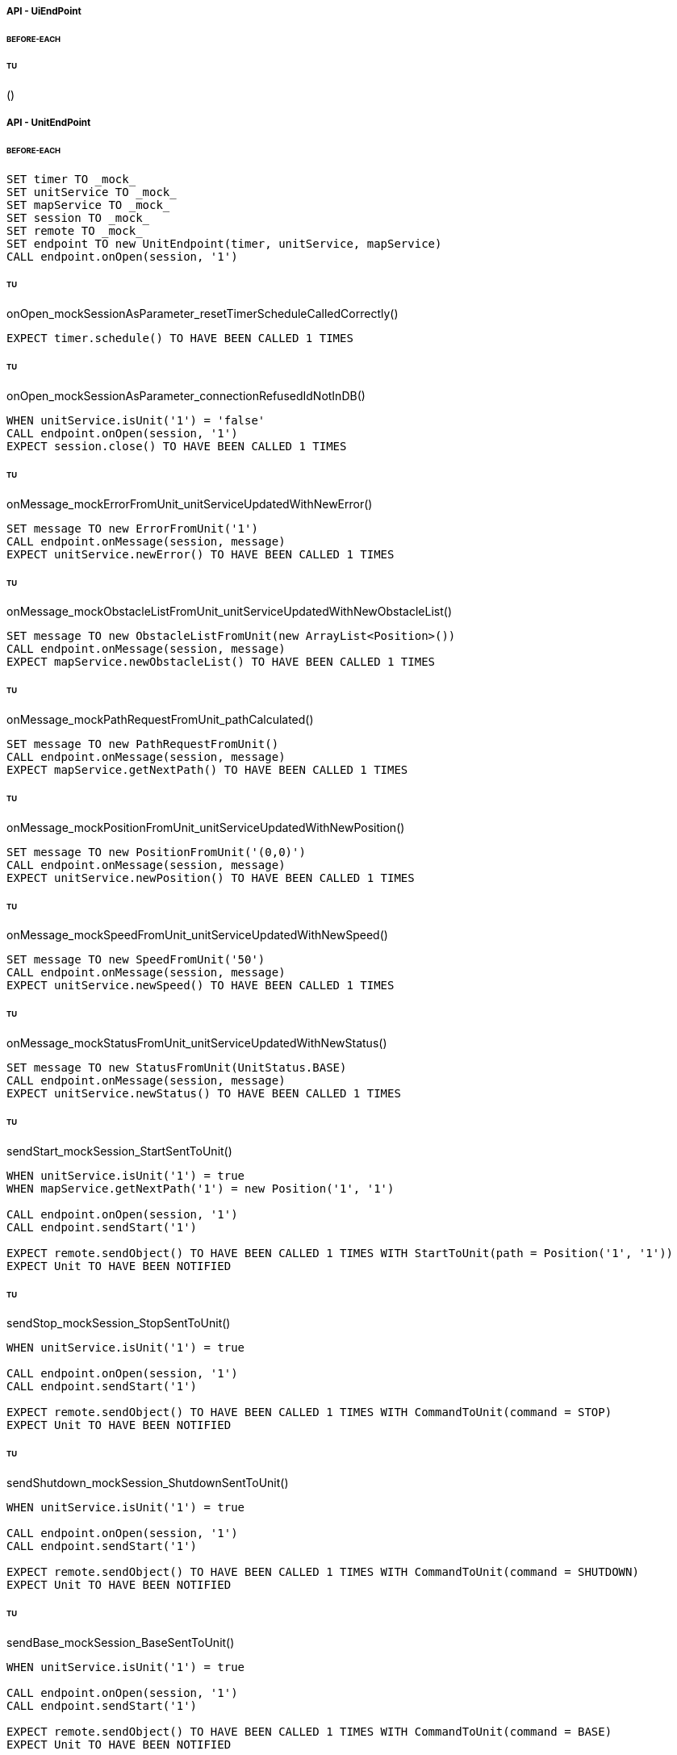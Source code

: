 ===== API - UiEndPoint
====== BEFORE-EACH
[source]
----

----

====== TU
()
[source]
----

----

===== API - UnitEndPoint
====== BEFORE-EACH
[source]
----
SET timer TO _mock_
SET unitService TO _mock_
SET mapService TO _mock_
SET session TO _mock_
SET remote TO _mock_
SET endpoint TO new UnitEndpoint(timer, unitService, mapService)
CALL endpoint.onOpen(session, '1')
----

====== TU
onOpen_mockSessionAsParameter_resetTimerScheduleCalledCorrectly()
[source]
----
EXPECT timer.schedule() TO HAVE BEEN CALLED 1 TIMES
----

====== TU
onOpen_mockSessionAsParameter_connectionRefusedIdNotInDB()
[source]
----
WHEN unitService.isUnit('1') = 'false'
CALL endpoint.onOpen(session, '1')
EXPECT session.close() TO HAVE BEEN CALLED 1 TIMES
----

====== TU
onMessage_mockErrorFromUnit_unitServiceUpdatedWithNewError()
[source]
----
SET message TO new ErrorFromUnit('1')
CALL endpoint.onMessage(session, message)
EXPECT unitService.newError() TO HAVE BEEN CALLED 1 TIMES
----

====== TU
onMessage_mockObstacleListFromUnit_unitServiceUpdatedWithNewObstacleList()
[source]
----
SET message TO new ObstacleListFromUnit(new ArrayList<Position>())
CALL endpoint.onMessage(session, message)
EXPECT mapService.newObstacleList() TO HAVE BEEN CALLED 1 TIMES
----

====== TU
onMessage_mockPathRequestFromUnit_pathCalculated()
[source]
----
SET message TO new PathRequestFromUnit()
CALL endpoint.onMessage(session, message)
EXPECT mapService.getNextPath() TO HAVE BEEN CALLED 1 TIMES
----

====== TU
onMessage_mockPositionFromUnit_unitServiceUpdatedWithNewPosition()
[source]
----
SET message TO new PositionFromUnit('(0,0)')
CALL endpoint.onMessage(session, message)
EXPECT unitService.newPosition() TO HAVE BEEN CALLED 1 TIMES
----

====== TU
onMessage_mockSpeedFromUnit_unitServiceUpdatedWithNewSpeed()
[source]
----
SET message TO new SpeedFromUnit('50')
CALL endpoint.onMessage(session, message)
EXPECT unitService.newSpeed() TO HAVE BEEN CALLED 1 TIMES
----

====== TU
onMessage_mockStatusFromUnit_unitServiceUpdatedWithNewStatus()
[source]
----
SET message TO new StatusFromUnit(UnitStatus.BASE)
CALL endpoint.onMessage(session, message)
EXPECT unitService.newStatus() TO HAVE BEEN CALLED 1 TIMES
----

====== TU
sendStart_mockSession_StartSentToUnit()
[source]
----
WHEN unitService.isUnit('1') = true
WHEN mapService.getNextPath('1') = new Position('1', '1')

CALL endpoint.onOpen(session, '1')
CALL endpoint.sendStart('1')

EXPECT remote.sendObject() TO HAVE BEEN CALLED 1 TIMES WITH StartToUnit(path = Position('1', '1'))
EXPECT Unit TO HAVE BEEN NOTIFIED
----

====== TU
sendStop_mockSession_StopSentToUnit()
[source]
----
WHEN unitService.isUnit('1') = true

CALL endpoint.onOpen(session, '1')
CALL endpoint.sendStart('1')

EXPECT remote.sendObject() TO HAVE BEEN CALLED 1 TIMES WITH CommandToUnit(command = STOP)
EXPECT Unit TO HAVE BEEN NOTIFIED
----

====== TU
sendShutdown_mockSession_ShutdownSentToUnit()
[source]
----
WHEN unitService.isUnit('1') = true

CALL endpoint.onOpen(session, '1')
CALL endpoint.sendStart('1')

EXPECT remote.sendObject() TO HAVE BEEN CALLED 1 TIMES WITH CommandToUnit(command = SHUTDOWN)
EXPECT Unit TO HAVE BEEN NOTIFIED
----

====== TU
sendBase_mockSession_BaseSentToUnit()
[source]
----
WHEN unitService.isUnit('1') = true

CALL endpoint.onOpen(session, '1')
CALL endpoint.sendStart('1')

EXPECT remote.sendObject() TO HAVE BEEN CALLED 1 TIMES WITH CommandToUnit(command = BASE)
EXPECT Unit TO HAVE BEEN NOTIFIED
----

====== TU
closeConnection_mockSession_ConnectionClosed()
[source]
----
WHEN unitService.isUnit('1') = true

CALL endpoint.onOpen(session, '1')
CALL endpoint.closeConnection('1')

EXPECT session.close() TO HAVE BEEN CALLED 1 TIMES
----

===== Business - MapServiceImpl
====== BEFORE-EACH
[source]
----
SET map TO _mock_
SET unitRepo TO _mock_
SET obsRepo TO _mock_
SET mapRepo TO _mock_
SET mapSignal TO _mock_
SET obstacleSignal TO _mock_
SET test TO new MapServiceImpl(unitRepo, obsRepo, mapRepo, mapSignal, obstaclesSignal)
SET test.map TO map
----

====== TU
newMap_StringWithAllTypeOfCells_Calculated()
[source]
----
SET lista TO new List<Cell> with (6*2) new Cells
SET mappa TO new String(">_^<BP\nxx>_^+")
CALL test.newMap(mappa)
EXPECT mapSignal.emit() TO HAVE BEEN CALLED 1 TIMES
EXPECT new Grid(6*2) = test.getMap().getCells()
----

====== TU
isValid_BetweenRangeXAndY_ReturnTrue()
[source]
----
WHEN (map.getLength() = '5') AND (map.getHeight() = '5')
EXPECT test.isValid('3', '3') = true
----

====== TU
isValid_ValueOutsideRangeX_ReturnFalse()
[source]
----
WHEN (map.getLength() = '5') AND (map.getHeight() = '5')
EXPECT test.isValid('6', '4') = false
----

====== TU
isValid_ValueOutsideRangeY_ReturnFalse()
[source]
----
WHEN (map.getLength() = '5') AND (map.getHeight() = '5')
EXPECT test.isValid('4', '6') = false
----

====== TU
addNeighbors_CellDirectionAll_ReturnAll()
[source]
----
SET expectedList TO ['(4,5)', '(6,5)', '(5,4)', '(5,6)']
WHEN (map.getLength() = '10') AND (map.getHeight() = '10')
WHEN (cellina.getPosition() = '(5,5)') AND (cellina.getDirection() = 'ALL')
CALL addNeighbors(cellina, inputList)
EXPECT inputList = expectedList
----

====== TU
addNeighbors_CellDirectionRight_ReturnAllExceptLeft()
[source]
----
SET expectedList TO ['(6,5)', '(5,4)', '(5,6)']
WHEN (map.getLength() = '10') AND (map.getHeight() = '10')
WHEN (cellina.getPosition() = '(5,5)') AND (cellina.getDirection() = 'RIGHT')
CALL addNeighbors(cellina, inputList)
EXPECT inputList = expectedList
----

====== TU
addNeighbors_CellDirectionLeft_ReturnAllExceptRight()
[source]
----
SET expectedList TO ['(4,5)', '(5,4)', '(5,6)']
WHEN (map.getLength() = '10') AND (map.getHeight() = '10')
WHEN (cellina.getPosition() = '(5,5)') AND (cellina.getDirection() = 'LEFT')
CALL addNeighbors(cellina, inputList)
EXPECT inputList = expectedList
----

====== TU
addNeighbors_CellDirectionUP_ReturnAllExceptDown()
[source]
----
SET expectedList TO ['(4,5)', '(6,5)', '(5,4)']
WHEN (map.getLength() = '10') AND (map.getHeight() = '10')
WHEN (cellina.getPosition() = '(5,5)') AND (cellina.getDirection() = 'UP')
CALL addNeighbors(cellina, inputList)
EXPECT inputList = expectedList
----

====== TU
addNeighbors_CellDirectionDown_ReturnAllExceptUp()
[source]
----
SET expectedList TO ['(4,5)', '(6,5)', '(5,6)']
WHEN (map.getLength() = '10') AND (map.getHeight() = '10')
WHEN (cellina.getPosition() = '(5,5)') AND (cellina.getDirection() = 'DOWN')
CALL addNeighbors(cellina, inputList)
EXPECT inputList = expectedList
----

====== TU
addNeighbors_CellDirectionNone_ReturnNone()
[source]
----
SET expectedList TO []
WHEN (map.getLength() = '10') AND (map.getHeight() = '10')
WHEN (cellina.getPosition() = '(5,5)') AND (cellina.getDirection() = 'NONE')
CALL addNeighbors(cellina, inputList)
EXPECT inputList = expectedList
----

====== TU
getNeighbor_AllNeighbors_ReturnNeighbors()
[source]
----
WHEN (map.getLength() = '10') AND (map.getHeight() = '10')
SET cell TO '(2,2)'
SET distance = '5'
SET distances[][] = {{1,1,1,1},{1,1,5,1},{1,1,1,1},{1,1,1,1}}
EXPECT test.getNeighbors(cell, distance, distances) = '(1,2)'
----

====== TU
getNeighbor_NoNeighbor_ReturnNull()
[source]
----
WHEN (map.getLength() = '10') AND (map.getHeight() = '10')
SET cell TO '(2,2)'
SET distance = '5'
SET distances[][] = {{1,1,1,1},{1,1,1,1},{1,1,1,1},{1,1,1,1}}
EXPECT test.getNeighbors(cell, distance, distances) = null
----

====== TU
getPath_OnlyFreeCells_Calculated()
[source]
----
SET test.newMap TO '+++++\n+++++\n+++++'
SET cell TO '(0,0)'
SET path TO new ArrayList()
EXPECT test.getPath(cell, '(4,2)', path) = '6'
----

====== TU
getPath_OnlyLockedAndFreeCells_Calculated()
[source]
----
SET test.newMap TO '+xxxx\n+++xx\n+++++\nxxxx+'
SET cell TO '(0,0)'
SET path TO new ArrayList()
EXPECT test.getPath(cell, '(4,3)', path) = '7'
----

====== TU
getPath_MapWithAllTypesOfCells_Calculated()
[source]
----
SET test.newMap TO '_xxxx\n+xxxx\n+xxxx\n^+xxx'
SET cell TO '(0,0)'
SET path TO new ArrayList()
EXPECT test.getPath(cell, '(1,3)', path) = '4'
----

====== TU
newObstacleList_ListOfObstacles_EmitSignal()
[source]
----
SET mockObstacles TO _mock_
CALL test.newObstacleList(mockObstacles)
EXPECT obstacleSignal.emit() TO HAVE BEEN CALLED 1 TIMES
----

===== Business - UserServiceImplTest
====== BEFORE-EACH
[source]
----
SET test TO new UserServiceImpl(_mock_, _mock_)
----

====== TU
login_Admin_ReturnAdminAUTH()
[source]
----
WHEN (test.repo.getPassword('ciao') = 'password') AND (test.repo.isAdmin('ciao') = 'true')
EXPECT test.login('ciao', 'password') = AuthStatus.ADMIN
----

====== TU
login_NoAuth_ReturnNoAuth()
[source]
----
WHEN (test.repo.getPassword('ciao') = 'password') AND (test.repo.isAdmin('ciao') = 'true')
EXPECT test.login('ciao', 'passwor') = AuthStatus.NO_AUTH
----

====== TU
login_Auth_ReturnAuth()
[source]
----
WHEN (test.repo.getPassword('ciao') = 'password') AND (test.repo.isAdmin('ciao') = 'false')
EXPECT test.login('ciao', 'password') = AuthStatus.AUTH
----

===== Business - UserTest
====== BEFORE-EACH
[source]
----
SET admin TO new User('Valton', 'true')
SET notAdmin TO new User('Achimetto', 'false')
----

====== TU
testGetUsername()
[source]
----
EXPECT admin.getUsername() = 'Valton'
----

===== Persistence - MapRepositoryRedis
====== BEFORE-EACH
[source]
----
SET db TO _mock_
SET test TO new MapRepositoryRedis(db)
SET cell TO new Cell((0,0),false,false,RIGHT,false)
----

====== TU
getLength_requestToGetLength_LengthCorrectlyReturned()
[source]
----
WHEN db.get('length') = '5'
EXPECT getLength() = '5'
EXPECT db.get() TO HAVE BEEN CALLED 1 TIMES
----

====== TU
getHeight_requestToGetHeight_HeightCorrectlyReturned()
[source]
----
WHEN db.get('height') = '5'
EXPECT getHeight() = '5'
EXPECT db.get() TO HAVE BEEN CALLED 1 TIMES
----

====== TU
getCell_LengthHeight_CellCorrectlyReturned()
[source]
----
CALL getCell(0,0)
EXPECT cell.isLocked = 'false'
EXPECT cell.isBase = 'false'
EXPECT cell.isPoi = 'false'
EXPECT cell.getDirection = 'RIGHT'
EXPECT db.hget() TO HAVE BEEN CALLED 4 TIMES
----

====== TU
setCells_LengthHeightCellList_DeleteExistingCellsAndSetNewCellListToDB()
[source]
----
WHEN (db.get('length') = '5') AND (db.get('height') = '5')
SET cellList TO new List<Cell> with 4 new Cells
CALL setCells(cellList, 2, 2)
EXPECT db.get() TO HAVE BEEN CALLED 36 TIMES
EXPECT db.del() TO HAVE BEEN CALLED 25 TIMES
EXPECT db.set() TO HAVE BEEN CALLED 2 TIMES
EXPECT db.hmset() TO HAVE BEEN CALLED 4 TIMES
EXPECT db.bgsave() TO HAVE BEEN CALLED 1 TIMES
----

====== TU
getCells_requestToGetCellList_CellListCorrectlyReturned()
[source]
----
WHEN (db.get('length') = '5') AND (db.get('height') = '5')
CALL getCells()
EXPECT db.get() TO HAVE BEEN CALLED 36 TIMES
EXPECT db.hget() TO HAVE BEEN CALLED 100 TIMES
----

===== Persistence - ObstacleRepositoryRedis
====== BEFORE-EACH
[source]
----
SET db TO _mock_
SET test TO new ObstacleRepositoryRedis(db)
SET id TO 'obs:1'
SET position TO new Position(0,0)
----

====== TU
getObstaclesList_requestToGetObstaclesList_ObstaclesListCorrectlyReturned()
[source]
----
SET obstacleList TO new List<Position> with 3 new Cells
WHEN obstacleList = ['(0:1)', '(2:3)', '(4:5)']
EXPECT getObstacleList() = ['(0:1)', '(2:3)', '(4:5)']
EXPECT db.lindex() TO HAVE BEEN CALLED 3 TIMES
----

====== TU
setObstacle_ObstaclePosition_ObstacleSuccessfullyAddedToDB()
[source]
----
CALL setObstacle(position)
EXPECT db.rpush() TO HAVE BEEN CALLED 1 TIMES
EXPECT db.bgsave() TO HAVE BEEN CALLED 1 TIMES
----

====== TU
delObstacle_ObstaclePosition_ObstacleSuccessfullyDeletedToDB()
[source]
----
CALL delObstacle(position)
EXPECT db.lrem() TO HAVE BEEN CALLED 1 TIMES
EXPECT db.bgsave() TO HAVE BEEN CALLED 1 TIMES
----

====== TU
checkObstacle_ObstaclePosition_ReturnTrueOrFalse()
[source]
----
CALL checkObstacle(position)
EXPECT test.checkObstacle() = 'true'
CALL checkObstacle('(1:1)')
EXPECT test.checkObstacle() = 'false'
EXPECT db.lpos() TO HAVE BEEN CALLED 2 TIMES
----

===== Persistence - UnitRepositoryRedis
====== BEFORE-EACH
[source]
----
SET db TO _mock_
SET test TO new UnitRepositoryRedis(db)
SET id TO 'Unit:1'
SET name TO 'Unità'
SET position TO new Position(0,0)
----

====== TU
newUnit_NewUnitToRegister_UnitSuccessfullyAddedToDB()
[source]
----
CALL newUnit(id, name, position)
EXPECT db.sadd() TO HAVE BEEN CALLED 1 TIMES
EXPECT db.hmset() TO HAVE BEEN CALLED 1 TIMES
EXPECT db.bgsave() TO HAVE BEEN CALLED 1 TIMES
----

====== TU
delUnit_UnitIdToDelete_UnitSuccessfullyDeletedToDB()
[source]
----
CALL delUnit(id)
EXPECT db.del() TO HAVE BEEN CALLED 1 TIMES
EXPECT db.srem() TO HAVE BEEN CALLED 1 TIMES
EXPECT db.bgsave() TO HAVE BEEN CALLED 1 TIMES
----

====== TU
getUnits_requestToGetUnits_UnitsCorrectlyReturned()
[source]
----
CALL getUnits()
EXPECT db.smembers() TO HAVE BEEN CALLED 1 TIMES
----

====== TU
getName_UnitIdToGetName_ReturnNameCorrectlyFromDB()
[source]
----
EXPECT test.getName(id) = 'Unità'
EXPECT db.hget() TO HAVE BEEN CALLED 1 TIMES
----

====== TU
isUnit_UnitId_ReturnTrue()
[source]
----
EXPECT test.isUnit(id) = true
EXPECT db.hget() TO HAVE BEEN CALLED 1 TIMES
----

====== TU
getBase_UnitIdToGetBase_ReturnBaseCorrectlyFromDB()
[source]
----
WHEN (db.hget(id, 'base_x') = '5') AND (db.hget(id, 'base_y') = '5')
EXPECT test.getBase() = '(5,5)'
EXPECT db.hget() TO HAVE BEEN CALLED 2 TIMES
----

====== TU
getPosition_UnitIdToGetPosition_ReturnPositionCorrectlyFromDB()
[source]
----
WHEN (db.hget(id, 'position_x') = '5') AND (db.hget(id, 'position_y') = '5')
EXPECT test.getPosition(id) = '(5,5)'
EXPECT db.hget() TO HAVE BEEN CALLED 2 TIMES
----

====== TU
getPoiList_UnitId_UnitPoiListCorrectlyReturned()
[source]
----
WHEN poi:id = ['(0,1)', '(2,3)', '(4,5)']
EXPECT getPoiList(id) = ['(0,1)', '(2,3)', '(4,5)']
EXPECT db.lindex() TO HAVE BEEN CALLED 3 TIMES
----

====== TU
setPosition_UnitIdAndNewPosition_UnitPositionSuccessfullyUpdateToDB()
[source]
----
CALL setPosition(id, position)
EXPECT db.hmset() TO HAVE BEEN CALLED 1 TIMES
EXPECT db.bgsave() TO HAVE BEEN CALLED 1 TIMES
----

====== TU
setStatus_UnitIdAndNewStatus_UnitStatusSuccessfullyUpdateToDB()
[source]
----
CALL setStatus(id, 0)
EXPECT db.hset() TO HAVE BEEN CALLED 1 TIMES
EXPECT db.bgsave() TO HAVE BEEN CALLED 1 TIMES
----

====== TU
setError_UnitIdAndNewError_UnitErrorSuccessfullyUpdateToDB()
[source]
----
CALL setError(id, 0)
EXPECT db.hset() TO HAVE BEEN CALLED 1 TIMES
EXPECT db.bgsave() TO HAVE BEEN CALLED 1 TIMES
----

====== TU
setSpeed_UnitIdAndNewSpeed_UnitSpeedSuccessfullyUpdateToDB()
[source]
----
CALL setSpeed(id, 0)
EXPECT db.hset() TO HAVE BEEN CALLED 1 TIMES
EXPECT db.bgsave() TO HAVE BEEN CALLED 1 TIMES
----

====== TU
testSetPoiList()
[source]
----
SET poiList TO ['(0,0)', '(1,1)']
CALL setPoilist(id, poiList)
EXPECT db.rpush() TO HAVE BEEN CALLED 2 TIMES
EXPECT db.bgsave() TO HAVE BEEN CALLED 1 TIMES
----

===== Persistence - UserRepositoryRedis
====== BEFORE-EACH
[source]
----
SET db TO _mock_
SET test TO new UserRepositoryRedis(db)
SET user TO 'userTest'
SET password TO 'userPassword'
SET admin TO true
----

====== TU
newUser_NewUserToRegister_UserSuccessfullyAddedToDB()
[source]
----
CALL newUser(user, password, admin)
EXPECT db.sadd() TO HAVE BEEN CALLED 1 TIMES
EXPECT db.hmset() TO HAVE BEEN CALLED 1 TIMES
EXPECT db.bgsave() TO HAVE BEEN CALLED 1 TIMES
----

====== TU
delUser_UserNameToDelete_UserSuccessfullyDeletedToDB()
[source]
----
CALL delUser(id)
EXPECT db.srem() TO HAVE BEEN CALLED 1 TIMES
EXPEXT db.del() TO HAVE BEEN CALLED 1 TIMES
EXPECT db.bgsave() TO HAVE BEEN CALLED 1 TIMES
----

====== TU
getPassword_UserNameToGetPassword_ReturnPasswordCorrectlyFromDB()
[source]
----
EXPECT test.getPassword() = 'userPassword'
EXPECT db.hget() TO HAVE BEEN CALLED 1 TIMES
----

====== TU
isAdmin_UserName_ReturnTrue()
[source]
----
EXPECT test.isAdmin() = true
EXPECT db.hget() TO HAVE BEEN CALLED 1 TIMES
----

====== TU
getUsers_requestToGetUsers_UsersCorrectlyReturned()
[source]
----
CALL getUsers()
EXPECT db.smembers() TO HAVE BEEN CALLED 1 TIMES
----
